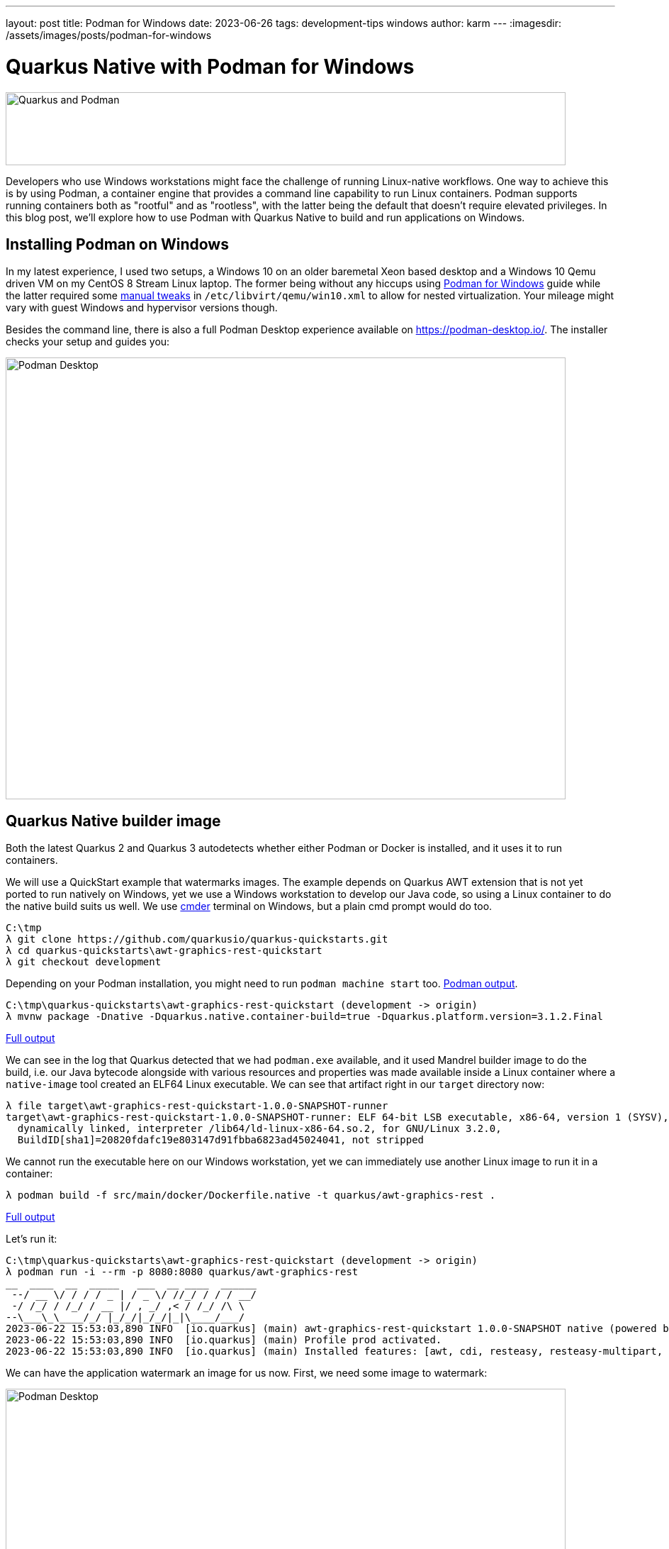 ---
layout: post
title: Podman for Windows
date: 2023-06-26
tags: development-tips windows
author: karm
---
:imagesdir: /assets/images/posts/podman-for-windows

= Quarkus Native with Podman for Windows

image::quarkus-podman-790x103.png[Quarkus and Podman, 790, 103]

Developers who use Windows workstations might face the challenge of running Linux-native workflows.
One way to achieve this is by using Podman, a container engine that provides a command line capability
to run Linux containers. Podman supports running containers both as "rootful" and as "rootless",
with the latter being the default that doesn't require elevated privileges. In this blog post,
we'll explore how to use Podman with Quarkus Native to build and run applications on Windows.

== Installing Podman on Windows

In my latest experience, I used two setups, a Windows 10 on an older baremetal Xeon based desktop
and a Windows 10 Qemu driven VM on my CentOS 8 Stream Linux laptop. The former being without any
hiccups using https://github.com/containers/podman/blob/main/docs/tutorials/podman-for-windows.md[Podman for Windows]
guide while the latter required some link:/assets/examples/posts/podman-for-windows/win10.xml.txt[manual tweaks] in
`+/etc/libvirt/qemu/win10.xml+` to allow for nested virtualization.
Your mileage might vary with guest Windows and hypervisor versions though.

Besides the command line, there is also a full Podman Desktop experience available on https://podman-desktop.io/.
The installer checks your setup and guides you:

image::podman-desktop-790x623.png[Podman Desktop, 790, 623]

== Quarkus Native builder image

Both the latest Quarkus 2 and Quarkus 3 autodetects whether either Podman or Docker is installed, and it uses
it to run containers.

We will use a QuickStart example that watermarks images. The example depends on Quarkus AWT extension that is not yet
ported to run natively on Windows, yet we use a Windows workstation to develop our Java code, so using a Linux container to do the
native build suits us well. We use https://github.com/cmderdev/cmder[cmder] terminal on Windows, but a plain cmd prompt
would do too.

[source,batch]
----
C:\tmp
λ git clone https://github.com/quarkusio/quarkus-quickstarts.git
λ cd quarkus-quickstarts\awt-graphics-rest-quickstart
λ git checkout development
----
Depending on your Podman installation, you might need to run `+podman machine start+` too.
link:/assets/examples/posts/podman-for-windows/podman-win-output-sdasff.txt[Podman output].
----
C:\tmp\quarkus-quickstarts\awt-graphics-rest-quickstart (development -> origin)
λ mvnw package -Dnative -Dquarkus.native.container-build=true -Dquarkus.platform.version=3.1.2.Final
----
link:/assets/examples/posts/podman-for-windows/podman-win-awt-quickstart-build.txt[Full output]

We can see in the log that Quarkus detected that we had `+podman.exe+` available, and it used Mandrel builder image
to do the build, i.e. our Java bytecode alongside with various resources and properties was made available inside
a Linux container where a `+native-image+` tool created an ELF64 Linux executable. We can see that artifact right in
our `+target+` directory now:

[source,batch]
----
λ file target\awt-graphics-rest-quickstart-1.0.0-SNAPSHOT-runner
target\awt-graphics-rest-quickstart-1.0.0-SNAPSHOT-runner: ELF 64-bit LSB executable, x86-64, version 1 (SYSV),
  dynamically linked, interpreter /lib64/ld-linux-x86-64.so.2, for GNU/Linux 3.2.0,
  BuildID[sha1]=20820fdafc19e803147d91fbba6823ad45024041, not stripped
----

We cannot run the executable here on our Windows workstation, yet we can immediately use another Linux image to
run it in a container:

[source,batch]
----
λ podman build -f src/main/docker/Dockerfile.native -t quarkus/awt-graphics-rest .
----

link:/assets/examples/posts/podman-for-windows/podman-win-container-build.txt[Full output]

Let’s run it:
[source,batch]
----
C:\tmp\quarkus-quickstarts\awt-graphics-rest-quickstart (development -> origin)
λ podman run -i --rm -p 8080:8080 quarkus/awt-graphics-rest
__  ____  __  _____   ___  __ ____  ______
 --/ __ \/ / / / _ | / _ \/ //_/ / / / __/
 -/ /_/ / /_/ / __ |/ , _/ ,< / /_/ /\ \
--\___\_\____/_/ |_/_/|_/_/|_|\____/___/
2023-06-22 15:53:03,890 INFO  [io.quarkus] (main) awt-graphics-rest-quickstart 1.0.0-SNAPSHOT native (powered by Quarkus 3.1.2.Final) started in 0.169s. Listening on: http://0.0.0.0:8080
2023-06-22 15:53:03,890 INFO  [io.quarkus] (main) Profile prod activated.
2023-06-22 15:53:03,890 INFO  [io.quarkus] (main) Installed features: [awt, cdi, resteasy, resteasy-multipart, smallrye-context-propagation, vertx]
----

We can have the application watermark an image for us now. First, we need some image to watermark:

image::orig-790x230.png[Podman Desktop, 790, 230]

[source,batch]
----
C:\tmp
λ curl https://quarkus.io/assets/images/posts/podman-for-windows/orig-790x230.png --output C:/tmp/example.png
----

Next, we use our locally running container to watermark it:

[source,batch]
----
C:\tmp
λ curl -F "image=@C:/tmp/example.png" http://localhost:8080/watermark --output C:/tmp/result.png
----

And see the result, word Mandrel in the top left corner and a Quarkus logotype in the bottom right corner:

[source,batch]
----
C:\tmp
λ mspaint.exe C:/tmp/result.png
----

image::result-790x230.png[Podman Desktop, 790, 230]

== Linux containers in your test flow

You can use Podman to run your tests in Linux containers too. For example, you can take advantage of the `+quarkus-container-image-docker+` extension. Add it to the `+pom.xml+`:

[source,diff]
----
...
     <artifactId>quarkus-junit5</artifactId>
     <scope>test</scope>
   </dependency>
+  <dependency>
+    <groupId>io.quarkus</groupId>
+    <artifactId>quarkus-container-image-docker</artifactId>
+  </dependency>
   <dependency>
     <groupId>io.rest-assured</groupId>
     <artifactId>rest-assured</artifactId>
...
----

Let's run it:

[source,batch]
----
λ mvnw verify -Ddocker -Dnative -Dquarkus.native.container-build=true -Dquarkus.container-image.build=true -Dquarkus.platform.version=3.1.2.Final
----

Here is the link:/assets/examples/posts/podman-for-windows/podman-win-test-in-linux-container.txt[Full output].

Browsing the log, we can see that the JVM based test passed first:

[source]
----
...
[INFO] Running org.acme.awt.rest.ImageResourceTest
INFO  [io.quarkus] (main) awt-graphics-rest-quickstart 1.0.0-SNAPSHOT on JVM
...
----

Then the Linux builder image is used to build a Linux executable:

[source]
----
...
[INFO] [io.quarkus.deployment.pkg.steps.NativeImageBuildContainerRunner] Using podman to run the native image builder
[INFO] [io.quarkus.deployment.pkg.steps.NativeImageBuildContainerRunner] Checking image status quay.io/quarkus/ubi-quarkus-mandrel-builder-image:22.3-java17
...
[INFO] [io.quarkus.deployment.pkg.steps.NativeImageBuildRunner] podman run...
...
----

Next we can see that the integration testsuite decided to build a Linux container image with our newly built executable in it:

[source]
----
...
[INFO] [io.quarkus.container.image.docker.deployment.DockerProcessor] Starting (local) container image build for native binary using docker.
[INFO] [io.quarkus.container.image.docker.deployment.DockerProcessor] Executing the following command to build docker image: 'podman build -f C:\tmp\quarkus-quickstarts\awt-graphics-rest-quickstart\src\main\docker\Dockerfile.native -t karm/awt-graphics-rest-quickstart:1.0.0-SNAPSHOT C:\tmp\quarkus-quickstarts\awt-graphics-rest-quickstart'
...
----

Finally, the integration testsuite starts the application in a container and runs the tests against it:

[source]
----
...
[INFO] Running org.acme.awt.rest.ImageResourceIT
 INFO  [io.qua.tes.com.DefaultDockerContainerLauncher] (main) Executing "podman run...
...
----

We can check in the preserved `+target/quarkus.log+` that the application was indeed ran in a Linux container as a native executable:

[source]
----
λ type target\quarkus.log

 --/ __ \/ / / / _ | / _ \/ //_/ / / / __/
 -/ /_/ / /_/ / __ |/ , _/ ,< / /_/ /\ \
--\___\_\____/_/ |_/_/|_/_/|_|\____/___/
2023-06-22 21:41:27,637 INFO  [io.quarkus] (main) awt-graphics-rest-quickstart 1.0.0-SNAPSHOT native (powered by Quarkus 3.1.2.Final) started in 0.062s. Listening on: http://0.0.0.0:8081
2023-06-22 21:41:27,637 INFO  [io.quarkus] (main) Profile prod activated.
2023-06-22 21:41:27,637 INFO  [io.quarkus] (main) Installed features: [awt, cdi, resteasy, resteasy-multipart, smallrye-context-propagation, vertx]
2023-06-22 21:41:30,264 INFO  [io.quarkus] (Shutdown thread) awt-graphics-rest-quickstart stopped in 0.002s
----

This way we can have our test application executed in a Linux container while keeping our Windows development environment.

== Troubleshooting
 * **File permissions:** The Linux executable file might have missing its executable flag, so you might need to set
    it in your Dockerfile as we do in the Quickstart AWT example, i.e. `+RUN chmod "ugo+x" /work/application+`.
 * **Podman machine must be inited:** If something goes south, an Administrator can fix it by removing the machine
    (the Linux VM providing podman services), e.g. `+podman machine rm "podman-machine-default"+` and then
    `+podman machine init+`.
 * *Directory or a file access:* When more services or more complex multimodule projects are being built, one could
    hit `+The process cannot access the file because it is being used by another process+`. The easiest way to debug
    such situation is to use https://download.sysinternals.com/files/Handle.zip[Handle] tool by Sysinternals.

Note that none of the aforementioned situations is Quarkus specific per se.

== Conclusion

Podman is perfectly capable of running your Linux containers on Windows, being it test apps or databases. It is definitely worth trying out.

Do you have a question regarding this post? Feel free to hit us up on https://quarkusio.zulipchat.com/#[Zulip chat], https://stackoverflow.com/questions/tagged/quarkus%20podman?sort=Newest[Stack Overflow] or on https://github.com/quarkusio/quarkus/issues?q=label%3Aenv%2Fpodman[GitHub].
